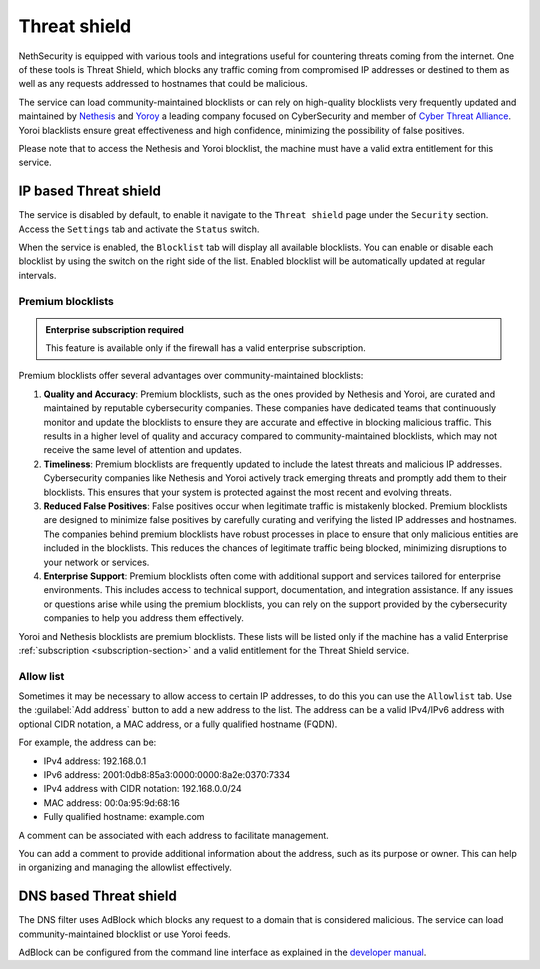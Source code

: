 .. _threat_shield-section:

=============
Threat shield
=============

NethSecurity is equipped with various tools and integrations useful for countering threats coming from the internet.
One of these tools is Threat Shield, which blocks any traffic coming from compromised IP addresses or destined to them as well as any requests addressed to hostnames that could be malicious.

The service can load community-maintained blocklists or can rely on high-quality blocklists very frequently updated and maintained by `Nethesis <https://www.nethesis.it>`_ and `Yoroy <https://yoroi.company>`_
a leading company focused on CyberSecurity and member of `Cyber Threat Alliance <https://www.cyberthreatalliance.org>`_.
Yoroi blacklists ensure great effectiveness and high confidence, minimizing the possibility of false positives.

Please note that to access the Nethesis and Yoroi blocklist, the machine must have a valid extra entitlement for this service.

IP based Threat shield
=======================

The service is disabled by default, to enable it navigate to the ``Threat shield`` page under the ``Security`` section.
Access the ``Settings`` tab and activate the ``Status`` switch.

When the service is enabled, the ``Blocklist`` tab will display all available blocklists.
You can enable or disable each blocklist by using the switch on the right side of the list.
Enabled blocklist will be automatically updated at regular intervals.

Premium blocklists
------------------

.. admonition:: Enterprise subscription required

   This feature is available only if the firewall has a valid enterprise subscription.

Premium blocklists offer several advantages over community-maintained blocklists:

1. **Quality and Accuracy**: Premium blocklists, such as the ones provided by Nethesis and Yoroi, are curated and maintained by reputable cybersecurity companies.
   These companies have dedicated teams that continuously monitor and update the blocklists to ensure they are accurate and effective in blocking malicious traffic.
   This results in a higher level of quality and accuracy compared to community-maintained blocklists, which may not receive the same level of attention and updates.

2. **Timeliness**: Premium blocklists are frequently updated to include the latest threats and malicious IP addresses. 
   Cybersecurity companies like Nethesis and Yoroi actively track emerging threats and promptly add them to their blocklists. 
   This ensures that your system is protected against the most recent and evolving threats. 
   
3. **Reduced False Positives**: False positives occur when legitimate traffic is mistakenly blocked. 
   Premium blocklists are designed to minimize false positives by carefully curating and verifying the listed IP addresses and hostnames.
   The companies behind premium blocklists have robust processes in place to ensure that only malicious entities are included in the blocklists.
   This reduces the chances of legitimate traffic being blocked, minimizing disruptions to your network or services.

4. **Enterprise Support**: Premium blocklists often come with additional support and services tailored for enterprise environments.
   This includes access to technical support, documentation, and integration assistance.
   If any issues or questions arise while using the premium blocklists, you can rely on the support provided by the cybersecurity companies to help you
   address them effectively.

Yoroi and Nethesis blocklists are premium blocklists.
These lists will be listed only if the machine has a valid Enterprise :ref:`subscription <subscription-section>` and a valid entitlement for the Threat Shield service.

Allow list
----------

Sometimes it may be necessary to allow access to certain IP addresses, to do this you can use the ``Allowlist`` tab.
Use the :guilabel:`Add address` button to add a new address to the list.
The address can be a valid IPv4/IPv6 address with optional CIDR notation, a MAC address, or a fully qualified hostname (FQDN).

For example, the address can be:

- IPv4 address: 192.168.0.1
- IPv6 address: 2001:0db8:85a3:0000:0000:8a2e:0370:7334
- IPv4 address with CIDR notation: 192.168.0.0/24
- MAC address: 00:0a:95:9d:68:16
- Fully qualified hostname: example.com

A comment can be associated with each address to facilitate management.

You can add a comment to provide additional information about the address, such as its purpose or owner.
This can help in organizing and managing the allowlist effectively.

DNS based Threat shield
=======================

The DNS filter uses AdBlock which blocks any request to a domain that is considered malicious.
The service can load community-maintained blocklist or use Yoroi feeds.

AdBlock can be configured from the command line interface as explained in the `developer manual <https://dev.nethsecurity.org/packages/ns-threat_shield/#ts-dns>`_.
